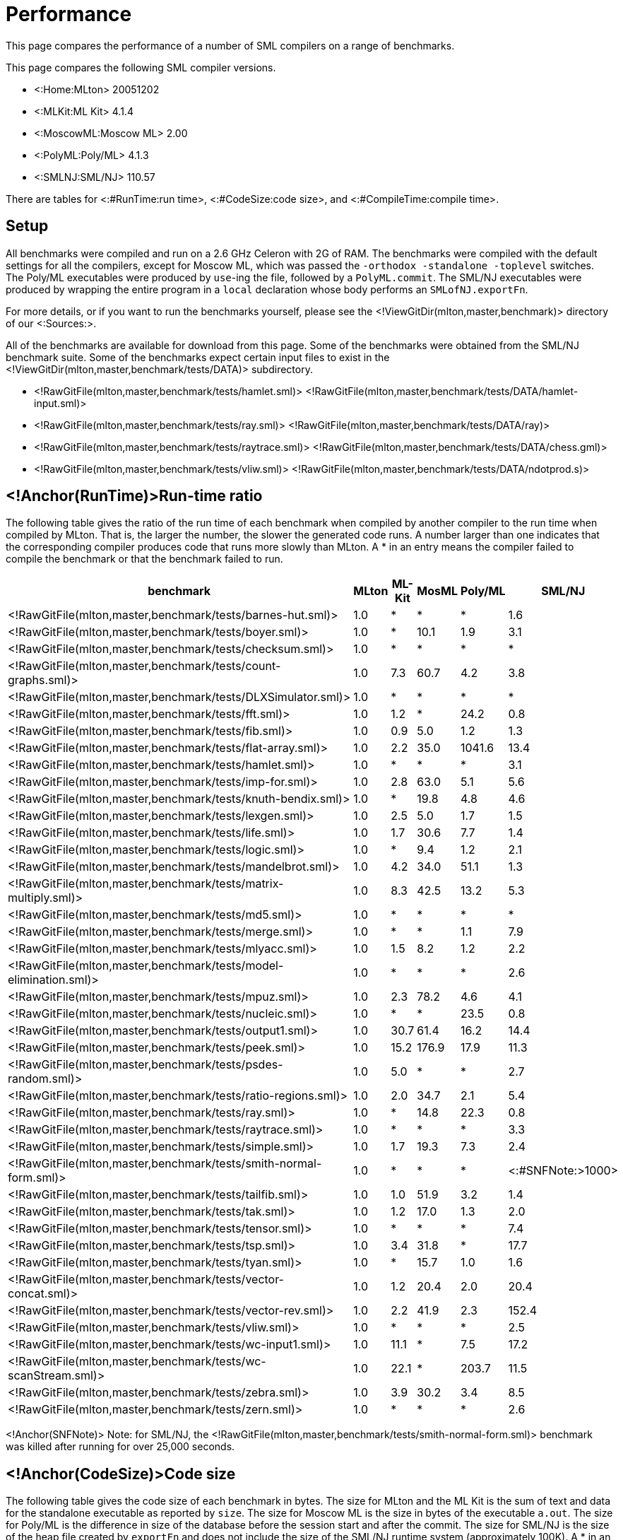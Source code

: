 Performance
===========

This page compares the performance of a number of SML compilers on a
range of benchmarks.

This page compares the following SML compiler versions.

* <:Home:MLton> 20051202
* <:MLKit:ML Kit> 4.1.4
* <:MoscowML:Moscow ML> 2.00
* <:PolyML:Poly/ML> 4.1.3
* <:SMLNJ:SML/NJ> 110.57

There are tables for <:#RunTime:run time>, <:#CodeSize:code size>, and
<:#CompileTime:compile time>.


== Setup ==

All benchmarks were compiled and run on a 2.6 GHz Celeron with 2G of
RAM.  The benchmarks were compiled with the default settings for all
the compilers, except for Moscow ML, which was passed the
`-orthodox -standalone -toplevel` switches.  The Poly/ML executables
were produced by `use`-ing the file, followed by a `PolyML.commit`.
The SML/NJ executables were produced by wrapping the entire program in
a `local` declaration whose body performs an `SMLofNJ.exportFn`.

For more details, or if you want to run the benchmarks yourself,
please see the <!ViewGitDir(mlton,master,benchmark)> directory of our
<:Sources:>.

All of the benchmarks are available for download from this page.  Some
of the benchmarks were obtained from the SML/NJ benchmark suite.  Some
of the benchmarks expect certain input files to exist in the
<!ViewGitDir(mlton,master,benchmark/tests/DATA)> subdirectory.

* <!RawGitFile(mlton,master,benchmark/tests/hamlet.sml)> <!RawGitFile(mlton,master,benchmark/tests/DATA/hamlet-input.sml)>
* <!RawGitFile(mlton,master,benchmark/tests/ray.sml)> <!RawGitFile(mlton,master,benchmark/tests/DATA/ray)>
* <!RawGitFile(mlton,master,benchmark/tests/raytrace.sml)> <!RawGitFile(mlton,master,benchmark/tests/DATA/chess.gml)>
* <!RawGitFile(mlton,master,benchmark/tests/vliw.sml)> <!RawGitFile(mlton,master,benchmark/tests/DATA/ndotprod.s)>


== <!Anchor(RunTime)>Run-time ratio ==

The following table gives the ratio of the run time of each benchmark
when compiled by another compiler to the run time when compiled by
MLton.  That is, the larger the number, the slower the generated code
runs.  A number larger than one indicates that the corresponding
compiler produces code that runs more slowly than MLton.  A * in an
entry means the compiler failed to compile the benchmark or that the
benchmark failed to run.

[options="header",cols="<2,5*<1"]
|====
|benchmark|MLton|ML-Kit|MosML|Poly/ML|SML/NJ
|<!RawGitFile(mlton,master,benchmark/tests/barnes-hut.sml)>|1.0|*|*|*|1.6
|<!RawGitFile(mlton,master,benchmark/tests/boyer.sml)>|1.0|*|10.1|1.9|3.1
|<!RawGitFile(mlton,master,benchmark/tests/checksum.sml)>|1.0|*|*|*|*
|<!RawGitFile(mlton,master,benchmark/tests/count-graphs.sml)>|1.0|7.3|60.7|4.2|3.8
|<!RawGitFile(mlton,master,benchmark/tests/DLXSimulator.sml)>|1.0|*|*|*|*
|<!RawGitFile(mlton,master,benchmark/tests/fft.sml)>|1.0|1.2|*|24.2|0.8
|<!RawGitFile(mlton,master,benchmark/tests/fib.sml)>|1.0|0.9|5.0|1.2|1.3
|<!RawGitFile(mlton,master,benchmark/tests/flat-array.sml)>|1.0|2.2|35.0|1041.6|13.4
|<!RawGitFile(mlton,master,benchmark/tests/hamlet.sml)>|1.0|*|*|*|3.1
|<!RawGitFile(mlton,master,benchmark/tests/imp-for.sml)>|1.0|2.8|63.0|5.1|5.6
|<!RawGitFile(mlton,master,benchmark/tests/knuth-bendix.sml)>|1.0|*|19.8|4.8|4.6
|<!RawGitFile(mlton,master,benchmark/tests/lexgen.sml)>|1.0|2.5|5.0|1.7|1.5
|<!RawGitFile(mlton,master,benchmark/tests/life.sml)>|1.0|1.7|30.6|7.7|1.4
|<!RawGitFile(mlton,master,benchmark/tests/logic.sml)>|1.0|*|9.4|1.2|2.1
|<!RawGitFile(mlton,master,benchmark/tests/mandelbrot.sml)>|1.0|4.2|34.0|51.1|1.3
|<!RawGitFile(mlton,master,benchmark/tests/matrix-multiply.sml)>|1.0|8.3|42.5|13.2|5.3
|<!RawGitFile(mlton,master,benchmark/tests/md5.sml)>|1.0|*|*|*|*
|<!RawGitFile(mlton,master,benchmark/tests/merge.sml)>|1.0|*|*|1.1|7.9
|<!RawGitFile(mlton,master,benchmark/tests/mlyacc.sml)>|1.0|1.5|8.2|1.2|2.2
|<!RawGitFile(mlton,master,benchmark/tests/model-elimination.sml)>|1.0|*|*|*|2.6
|<!RawGitFile(mlton,master,benchmark/tests/mpuz.sml)>|1.0|2.3|78.2|4.6|4.1
|<!RawGitFile(mlton,master,benchmark/tests/nucleic.sml)>|1.0|*|*|23.5|0.8
|<!RawGitFile(mlton,master,benchmark/tests/output1.sml)>|1.0|30.7|61.4|16.2|14.4
|<!RawGitFile(mlton,master,benchmark/tests/peek.sml)>|1.0|15.2|176.9|17.9|11.3
|<!RawGitFile(mlton,master,benchmark/tests/psdes-random.sml)>|1.0|5.0|*|*|2.7
|<!RawGitFile(mlton,master,benchmark/tests/ratio-regions.sml)>|1.0|2.0|34.7|2.1|5.4
|<!RawGitFile(mlton,master,benchmark/tests/ray.sml)>|1.0|*|14.8|22.3|0.8
|<!RawGitFile(mlton,master,benchmark/tests/raytrace.sml)>|1.0|*|*|*|3.3
|<!RawGitFile(mlton,master,benchmark/tests/simple.sml)>|1.0|1.7|19.3|7.3|2.4
|<!RawGitFile(mlton,master,benchmark/tests/smith-normal-form.sml)>|1.0|*|*|*|<:#SNFNote:{gt}1000>
|<!RawGitFile(mlton,master,benchmark/tests/tailfib.sml)>|1.0|1.0|51.9|3.2|1.4
|<!RawGitFile(mlton,master,benchmark/tests/tak.sml)>|1.0|1.2|17.0|1.3|2.0
|<!RawGitFile(mlton,master,benchmark/tests/tensor.sml)>|1.0|*|*|*|7.4
|<!RawGitFile(mlton,master,benchmark/tests/tsp.sml)>|1.0|3.4|31.8|*|17.7
|<!RawGitFile(mlton,master,benchmark/tests/tyan.sml)>|1.0|*|15.7|1.0|1.6
|<!RawGitFile(mlton,master,benchmark/tests/vector-concat.sml)>|1.0|1.2|20.4|2.0|20.4
|<!RawGitFile(mlton,master,benchmark/tests/vector-rev.sml)>|1.0|2.2|41.9|2.3|152.4
|<!RawGitFile(mlton,master,benchmark/tests/vliw.sml)>|1.0|*|*|*|2.5
|<!RawGitFile(mlton,master,benchmark/tests/wc-input1.sml)>|1.0|11.1|*|7.5|17.2
|<!RawGitFile(mlton,master,benchmark/tests/wc-scanStream.sml)>|1.0|22.1|*|203.7|11.5
|<!RawGitFile(mlton,master,benchmark/tests/zebra.sml)>|1.0|3.9|30.2|3.4|8.5
|<!RawGitFile(mlton,master,benchmark/tests/zern.sml)>|1.0|*|*|*|2.6
|====

<!Anchor(SNFNote)>
Note: for SML/NJ, the
<!RawGitFile(mlton,master,benchmark/tests/smith-normal-form.sml)>
benchmark was killed after running for over 25,000 seconds.


== <!Anchor(CodeSize)>Code size ==

The following table gives the code size of each benchmark in bytes.
The size for MLton and the ML Kit is the sum of text and data for the
standalone executable as reported by `size`.  The size for Moscow
ML is the size in bytes of the executable `a.out`.  The size for
Poly/ML is the difference in size of the database before the session
start and after the commit.  The size for SML/NJ is the size of the
heap file created by `exportFn` and does not include the size of
the SML/NJ runtime system (approximately 100K).  A * in an entry means
that the compiler failed to compile the benchmark.

[options="header",cols="<2,5*<1"]
|====
|benchmark|MLton|ML-Kit|MosML|Poly/ML|SML/NJ
|<!RawGitFile(mlton,master,benchmark/tests/barnes-hut.sml)>|103,231|*|*|*|433,216
|<!RawGitFile(mlton,master,benchmark/tests/boyer.sml)>|138,518|163,204|116,300|122,880|526,376
|<!RawGitFile(mlton,master,benchmark/tests/checksum.sml)>|52,794|*|*|*|*
|<!RawGitFile(mlton,master,benchmark/tests/count-graphs.sml)>|66,838|84,124|84,613|98,304|454,776
|<!RawGitFile(mlton,master,benchmark/tests/DLXSimulator.sml)>|129,398|*|*|*|*
|<!RawGitFile(mlton,master,benchmark/tests/fft.sml)>|64,797|80,240|84,046|65,536|434,256
|<!RawGitFile(mlton,master,benchmark/tests/fib.sml)>|47,738|18,588|79,892|49,152|415,488
|<!RawGitFile(mlton,master,benchmark/tests/flat-array.sml)>|47,762|23,820|80,034|49,152|410,680
|<!RawGitFile(mlton,master,benchmark/tests/hamlet.sml)>|1,256,813|*|*|*|1,412,360
|<!RawGitFile(mlton,master,benchmark/tests/imp-for.sml)>|47,626|19,372|80,040|57,344|400,424
|<!RawGitFile(mlton,master,benchmark/tests/knuth-bendix.sml)>|109,126|93,400|88,439|180,224|431,144
|<!RawGitFile(mlton,master,benchmark/tests/lexgen.sml)>|203,559|208,332|104,883|196,608|501,824
|<!RawGitFile(mlton,master,benchmark/tests/life.sml)>|66,130|78,084|83,390|65,536|414,760
|<!RawGitFile(mlton,master,benchmark/tests/logic.sml)>|106,614|116,880|87,251|114,688|440,360
|<!RawGitFile(mlton,master,benchmark/tests/mandelbrot.sml)>|47,690|77,004|81,340|57,344|404,520
|<!RawGitFile(mlton,master,benchmark/tests/matrix-multiply.sml)>|49,181|87,016|82,417|57,344|435,256
|<!RawGitFile(mlton,master,benchmark/tests/md5.sml)>|77,646|*|*|*|*
|<!RawGitFile(mlton,master,benchmark/tests/merge.sml)>|49,318|24,296|80,090|49,152|400,432
|<!RawGitFile(mlton,master,benchmark/tests/mlyacc.sml)>|507,431|473,748|148,286|2,850,816|820,336
|<!RawGitFile(mlton,master,benchmark/tests/model-elimination.sml)>|638,084|*|*|*|1,009,880
|<!RawGitFile(mlton,master,benchmark/tests/mpuz.sml)>|50,594|73,232|82,382|81,920|408,616
|<!RawGitFile(mlton,master,benchmark/tests/nucleic.sml)>|199,181|258,552|*|221,184|487,480
|<!RawGitFile(mlton,master,benchmark/tests/output1.sml)>|80,720|63,336|80,187|49,152|399,400
|<!RawGitFile(mlton,master,benchmark/tests/peek.sml)>|76,302|62,092|81,621|57,344|403,544
|<!RawGitFile(mlton,master,benchmark/tests/psdes-random.sml)>|48,402|25,196|*|*|421,944
|<!RawGitFile(mlton,master,benchmark/tests/ratio-regions.sml)>|73,914|95,924|87,482|73,728|443,448
|<!RawGitFile(mlton,master,benchmark/tests/ray.sml)>|183,243|108,848|89,859|147,456|493,712
|<!RawGitFile(mlton,master,benchmark/tests/raytrace.sml)>|265,332|*|*|*|636,112
|<!RawGitFile(mlton,master,benchmark/tests/simple.sml)>|222,914|192,032|94,396|475,136|756,840
|<!RawGitFile(mlton,master,benchmark/tests/smith-normal-form.sml)>|181,686|*|*|131,072|558,224
|<!RawGitFile(mlton,master,benchmark/tests/tailfib.sml)>|47,434|18,804|79,943|57,344|399,400
|<!RawGitFile(mlton,master,benchmark/tests/tak.sml)>|47,818|18,580|79,908|57,344|411,392
|<!RawGitFile(mlton,master,benchmark/tests/tensor.sml)>|97,677|*|*|*|450,672
|<!RawGitFile(mlton,master,benchmark/tests/tsp.sml)>|82,190|97,716|86,146|*|425,024
|<!RawGitFile(mlton,master,benchmark/tests/tyan.sml)>|134,910|137,800|91,586|196,608|477,272
|<!RawGitFile(mlton,master,benchmark/tests/vector-concat.sml)>|49,018|23,924|80,194|49,152|410,680
|<!RawGitFile(mlton,master,benchmark/tests/vector-rev.sml)>|48,246|24,104|80,078|57,344|410,680
|<!RawGitFile(mlton,master,benchmark/tests/vliw.sml)>|393,762|*|*|*|731,304
|<!RawGitFile(mlton,master,benchmark/tests/wc-input1.sml)>|101,850|129,212|85,771|49,152|404,520
|<!RawGitFile(mlton,master,benchmark/tests/wc-scanStream.sml)>|109,106|129,708|85,947|49,152|405,544
|<!RawGitFile(mlton,master,benchmark/tests/zebra.sml)>|141,146|41,532|83,422|90,112|419,896
|<!RawGitFile(mlton,master,benchmark/tests/zern.sml)>|91,087|*|*|*|479,384
|====


== <!Anchor(CompileTime)>Compile time ==

The following table gives the compile time of each benchmark in
seconds.  A * in an entry means that the compiler failed to compile
the benchmark.

[options="header",cols="<2,5*<1"]
|====
|benchmark|MLton|ML-Kit|MosML|Poly/ML|SML/NJ
|<!RawGitFile(mlton,master,benchmark/tests/barnes-hut.sml)>|8.28|*|*|*|1.37
|<!RawGitFile(mlton,master,benchmark/tests/boyer.sml)>|8.14|8.99|0.39|0.12|3.20
|<!RawGitFile(mlton,master,benchmark/tests/checksum.sml)>|5.45|*|*|*|*
|<!RawGitFile(mlton,master,benchmark/tests/count-graphs.sml)>|6.12|2.06|0.14|0.05|0.90
|<!RawGitFile(mlton,master,benchmark/tests/DLXSimulator.sml)>|9.81|*|*|*|*
|<!RawGitFile(mlton,master,benchmark/tests/fft.sml)>|5.95|1.32|0.11|0.05|0.69
|<!RawGitFile(mlton,master,benchmark/tests/fib.sml)>|5.45|0.60|0.05|0.02|0.22
|<!RawGitFile(mlton,master,benchmark/tests/flat-array.sml)>|5.33|0.61|0.04|0.01|0.25
|<!RawGitFile(mlton,master,benchmark/tests/hamlet.sml)>|85.70|*|*|*|88.87
|<!RawGitFile(mlton,master,benchmark/tests/imp-for.sml)>|5.37|0.73|0.05|0.01|0.25
|<!RawGitFile(mlton,master,benchmark/tests/knuth-bendix.sml)>|7.09|4.11|0.19|0.12|1.60
|<!RawGitFile(mlton,master,benchmark/tests/lexgen.sml)>|11.02|7.21|0.40|0.26|3.63
|<!RawGitFile(mlton,master,benchmark/tests/life.sml)>|5.84|2.16|0.10|0.04|0.64
|<!RawGitFile(mlton,master,benchmark/tests/logic.sml)>|7.02|4.82|0.22|0.09|1.68
|<!RawGitFile(mlton,master,benchmark/tests/mandelbrot.sml)>|5.41|0.75|0.06|0.02|0.29
|<!RawGitFile(mlton,master,benchmark/tests/matrix-multiply.sml)>|5.39|0.77|0.06|0.01|0.30
|<!RawGitFile(mlton,master,benchmark/tests/md5.sml)>|6.01|*|*|*|*
|<!RawGitFile(mlton,master,benchmark/tests/merge.sml)>|5.41|0.62|0.06|0.02|0.26
|<!RawGitFile(mlton,master,benchmark/tests/mlyacc.sml)>|24.70|40.69|3.35|1.08|18.04
|<!RawGitFile(mlton,master,benchmark/tests/model-elimination.sml)>|25.04|*|*|*|28.79
|<!RawGitFile(mlton,master,benchmark/tests/mpuz.sml)>|5.41|1.07|0.07|0.03|0.45
|<!RawGitFile(mlton,master,benchmark/tests/nucleic.sml)>|14.24|24.79|*|0.36|2.78
|<!RawGitFile(mlton,master,benchmark/tests/output1.sml)>|6.05|0.68|0.05|0.01|0.23
|<!RawGitFile(mlton,master,benchmark/tests/peek.sml)>|6.04|0.70|0.05|0.02|0.25
|<!RawGitFile(mlton,master,benchmark/tests/psdes-random.sml)>|5.39|0.75|*|*|64.13
|<!RawGitFile(mlton,master,benchmark/tests/ratio-regions.sml)>|6.63|4.02|0.21|0.11|1.50
|<!RawGitFile(mlton,master,benchmark/tests/ray.sml)>|9.51|3.02|0.15|0.08|1.03
|<!RawGitFile(mlton,master,benchmark/tests/raytrace.sml)>|13.92|*|*|*|5.08
|<!RawGitFile(mlton,master,benchmark/tests/simple.sml)>|11.40|13.19|0.43|0.21|3.76
|<!RawGitFile(mlton,master,benchmark/tests/smith-normal-form.sml)>|8.90|*|*|0.10|2.25
|<!RawGitFile(mlton,master,benchmark/tests/tailfib.sml)>|5.35|0.64|0.05|0.02|0.24
|<!RawGitFile(mlton,master,benchmark/tests/tak.sml)>|5.36|0.62|0.05|0.01|0.22
|<!RawGitFile(mlton,master,benchmark/tests/tensor.sml)>|8.75|*|*|*|2.81
|<!RawGitFile(mlton,master,benchmark/tests/tsp.sml)>|6.50|1.93|0.15|*|0.66
|<!RawGitFile(mlton,master,benchmark/tests/tyan.sml)>|8.86|6.25|0.30|0.17|2.28
|<!RawGitFile(mlton,master,benchmark/tests/vector-concat.sml)>|5.52|0.68|0.05|0.01|0.25
|<!RawGitFile(mlton,master,benchmark/tests/vector-rev.sml)>|5.33|0.64|0.05|0.02|0.26
|<!RawGitFile(mlton,master,benchmark/tests/vliw.sml)>|18.28|*|*|*|13.12
|<!RawGitFile(mlton,master,benchmark/tests/wc-input1.sml)>|6.85|0.68|0.07|0.02|0.27
|<!RawGitFile(mlton,master,benchmark/tests/wc-scanStream.sml)>|7.07|0.69|0.06|0.02|0.29
|<!RawGitFile(mlton,master,benchmark/tests/zebra.sml)>|8.57|2.30|0.09|0.04|0.78
|<!RawGitFile(mlton,master,benchmark/tests/zern.sml)>|6.20|*|*|*|0.65
|====

